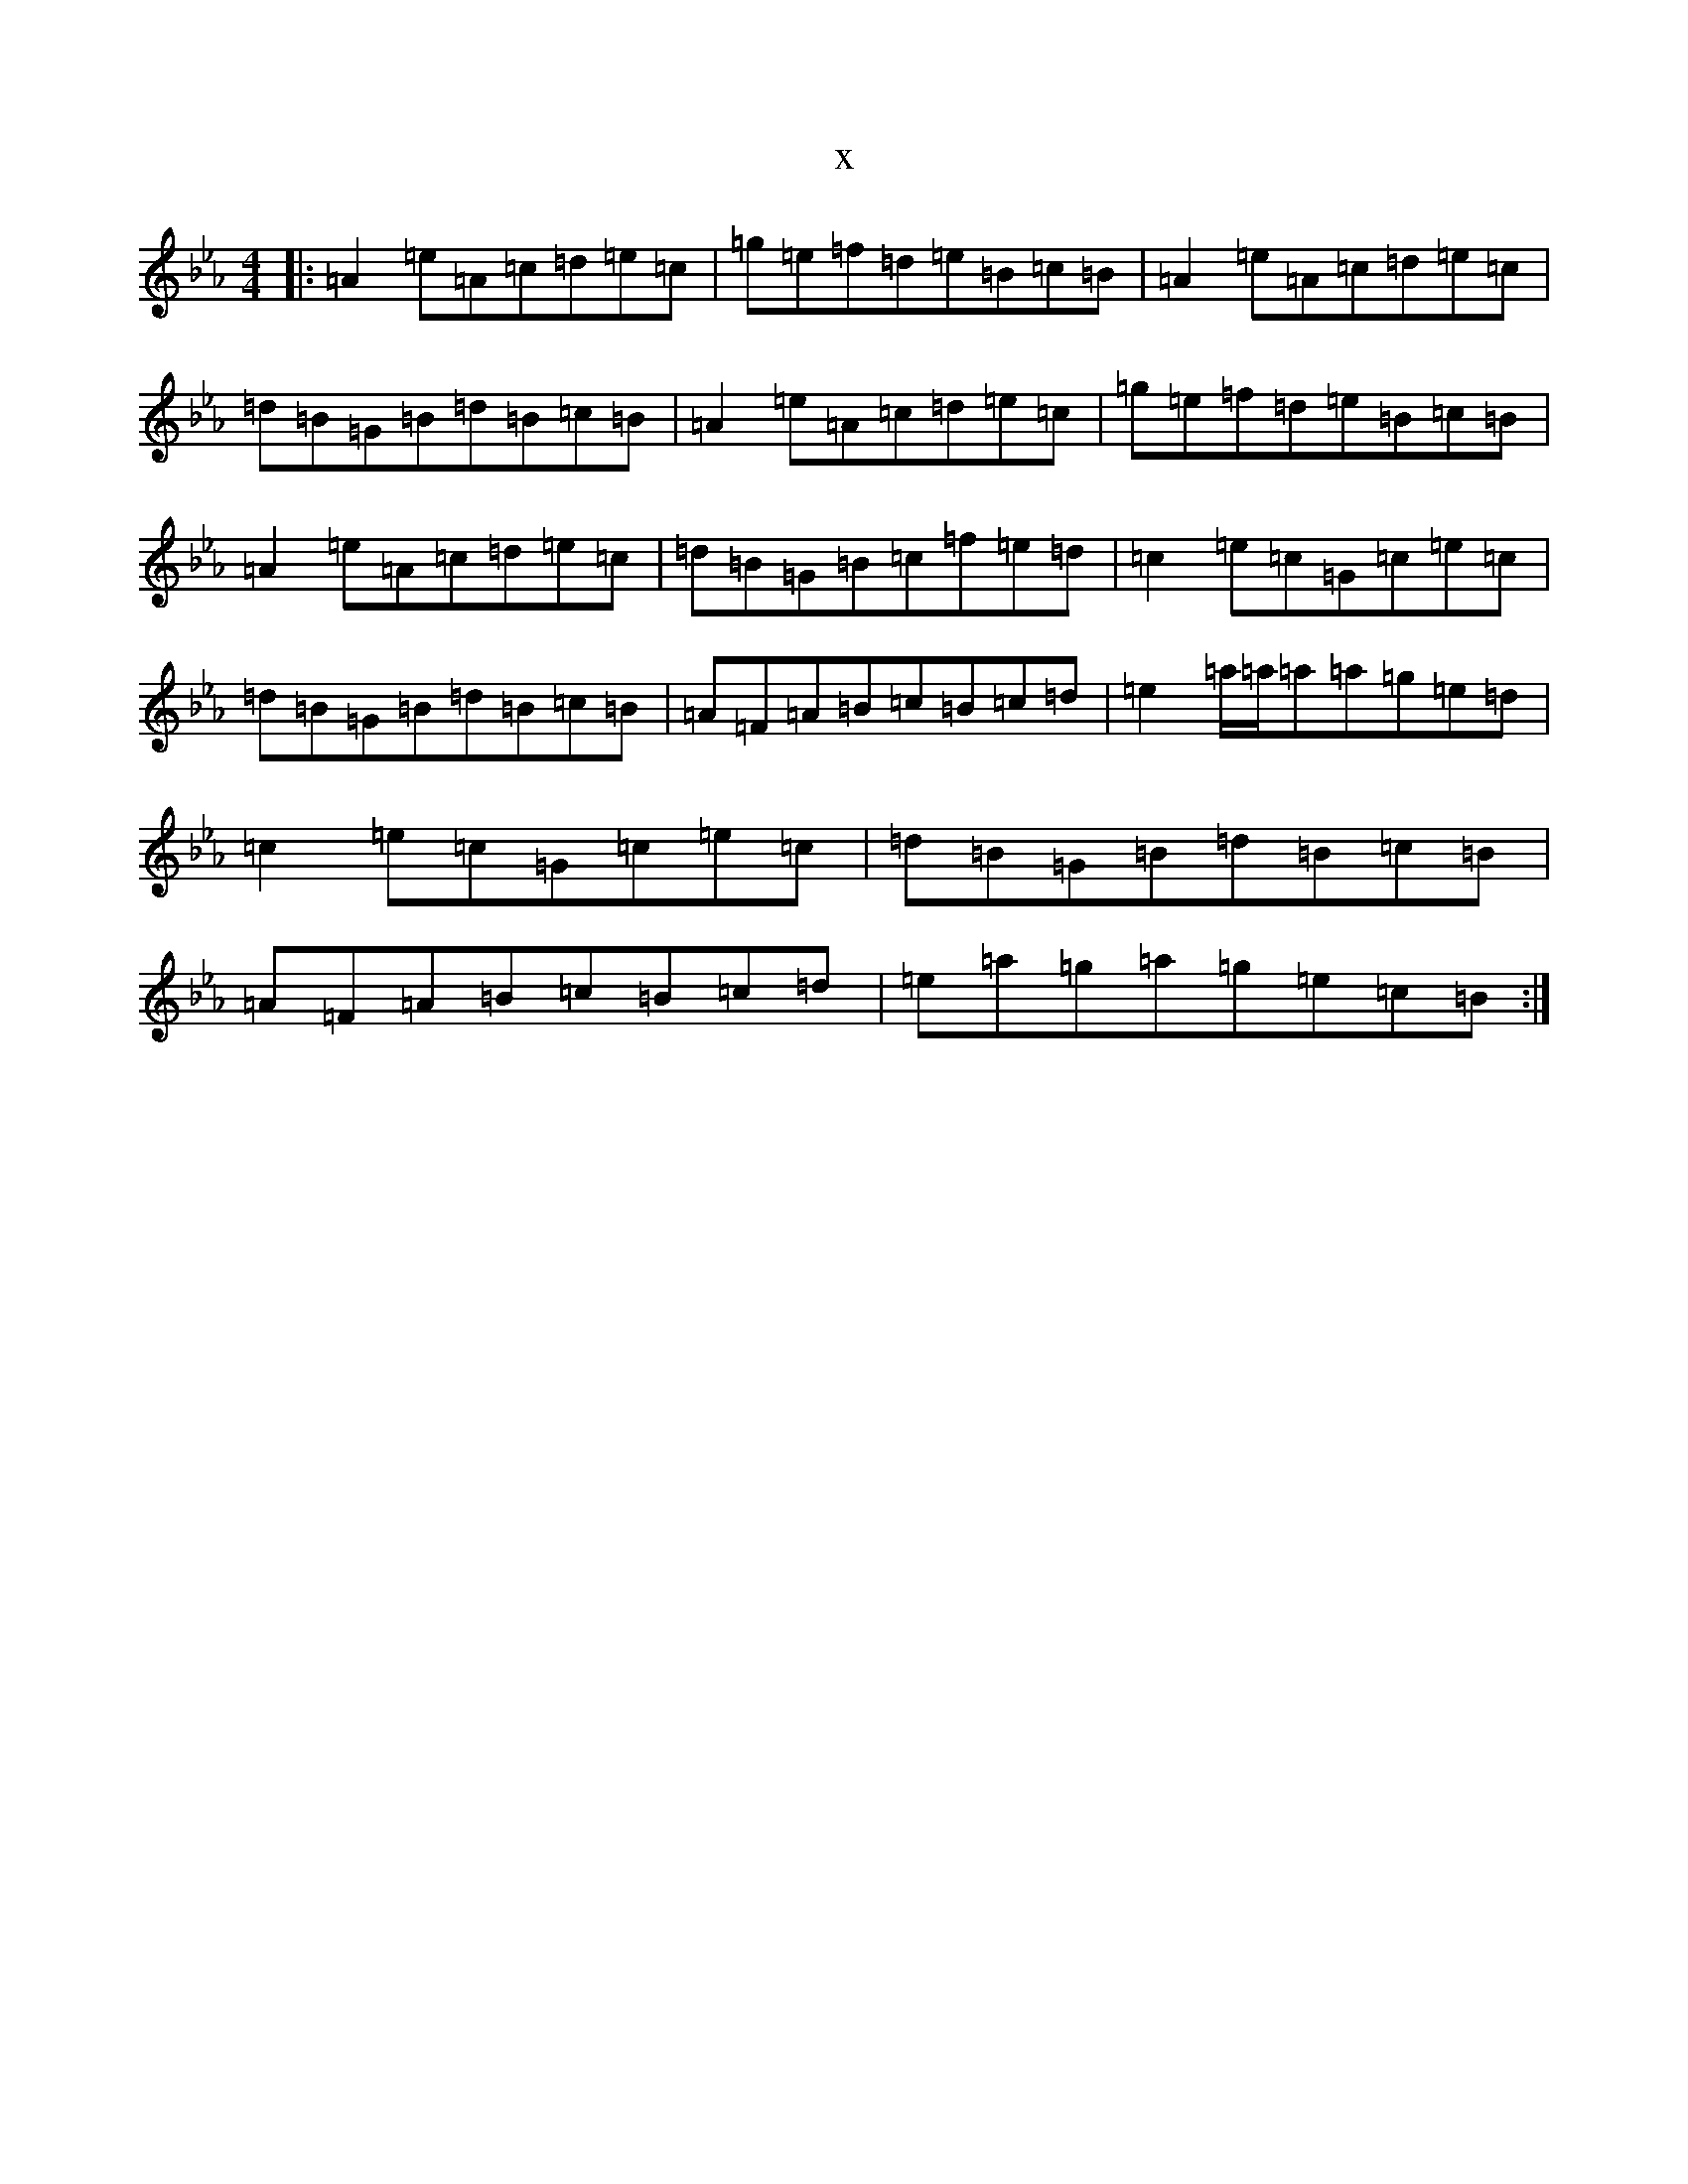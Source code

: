X:13476
T:x
L:1/8
M:4/4
K: C minor
|:=A2=e=A=c=d=e=c|=g=e=f=d=e=B=c=B|=A2=e=A=c=d=e=c|=d=B=G=B=d=B=c=B|=A2=e=A=c=d=e=c|=g=e=f=d=e=B=c=B|=A2=e=A=c=d=e=c|=d=B=G=B=c=f=e=d|=c2=e=c=G=c=e=c|=d=B=G=B=d=B=c=B|=A=F=A=B=c=B=c=d|=e2=a/2=a/2=a=a=g=e=d|=c2=e=c=G=c=e=c|=d=B=G=B=d=B=c=B|=A=F=A=B=c=B=c=d|=e=a=g=a=g=e=c=B:|